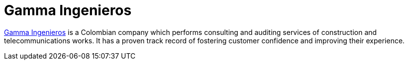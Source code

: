 :slug: about-us/partners/gamma-ingenieros/
:description: Our partners allow us to complete our portfolio and offer better security testing services. Get to know them and become one of them.
:keywords: Fluid Attacks, Partners, Services, Security Testing, Software Development, Pentesting, Ethical Hacking
:partnerlogo: logo-gamma
:alt: Logo Gamma Ingenieros
:partner: yes

= Gamma Ingenieros

link:https://www.gammaingenieros.com/[Gamma Ingenieros] is a Colombian company
which performs consulting and auditing services
of construction and telecommunications works.
It has a proven track record of fostering customer confidence
and improving their experience.
